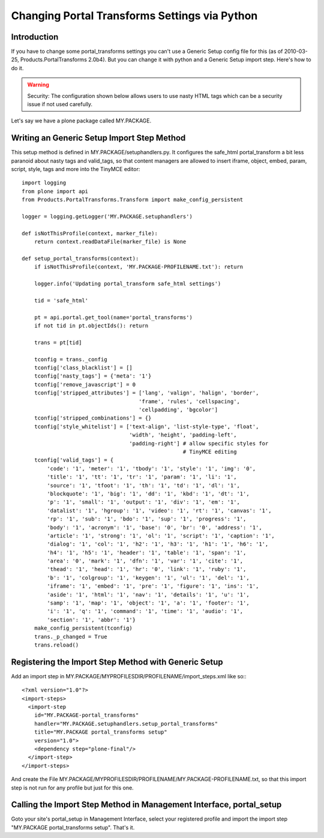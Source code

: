 ==============================================
Changing Portal Transforms Settings via Python
==============================================

Introduction
------------

If you have to change some portal_transforms settings you can't use a Generic
Setup config file for this (as of 2010-03-25, Products.PortalTransforms 2.0b4).
But you can change it with python and a Generic Setup import step. Here's how
to do it.

.. warning:: Security: The configuration shown below allows users to use nasty HTML tags which can be a security issue if not used carefully.

Let's say we have a plone package called MY.PACKAGE.

Writing an Generic Setup Import Step Method
-------------------------------------------

This setup method is defined in MY.PACKAGE/setuphandlers.py. It configures the
safe_html portal_transform a bit less paranoid about nasty tags and valid_tags,
so that content managers are allowed to insert iframe, object, embed, param,
script, style, tags and more into the TinyMCE editor::

    import logging
    from plone import api
    from Products.PortalTransforms.Transform import make_config_persistent

    logger = logging.getLogger('MY.PACKAGE.setuphandlers')

    def isNotThisProfile(context, marker_file):
        return context.readDataFile(marker_file) is None

    def setup_portal_transforms(context):
        if isNotThisProfile(context, 'MY.PACKAGE-PROFILENAME.txt'): return

        logger.info('Updating portal_transform safe_html settings')

        tid = 'safe_html'

        pt = api.portal.get_tool(name='portal_transforms')
        if not tid in pt.objectIds(): return

        trans = pt[tid]

        tconfig = trans._config
        tconfig['class_blacklist'] = []
        tconfig['nasty_tags'] = {'meta': '1'}
        tconfig['remove_javascript'] = 0
        tconfig['stripped_attributes'] = ['lang', 'valign', 'halign', 'border',
                                         'frame', 'rules', 'cellspacing',
                                         'cellpadding', 'bgcolor']
        tconfig['stripped_combinations'] = {}
        tconfig['style_whitelist'] = ['text-align', 'list-style-type', 'float',
                                      'width', 'height', 'padding-left',
                                      'padding-right'] # allow specific styles for
                                                       # TinyMCE editing
        tconfig['valid_tags'] = {
            'code': '1', 'meter': '1', 'tbody': '1', 'style': '1', 'img': '0',
            'title': '1', 'tt': '1', 'tr': '1', 'param': '1', 'li': '1',
            'source': '1', 'tfoot': '1', 'th': '1', 'td': '1', 'dl': '1',
            'blockquote': '1', 'big': '1', 'dd': '1', 'kbd': '1', 'dt': '1',
            'p': '1', 'small': '1', 'output': '1', 'div': '1', 'em': '1',
            'datalist': '1', 'hgroup': '1', 'video': '1', 'rt': '1', 'canvas': '1',
            'rp': '1', 'sub': '1', 'bdo': '1', 'sup': '1', 'progress': '1',
            'body': '1', 'acronym': '1', 'base': '0', 'br': '0', 'address': '1',
            'article': '1', 'strong': '1', 'ol': '1', 'script': '1', 'caption': '1',
            'dialog': '1', 'col': '1', 'h2': '1', 'h3': '1', 'h1': '1', 'h6': '1',
            'h4': '1', 'h5': '1', 'header': '1', 'table': '1', 'span': '1',
            'area': '0', 'mark': '1', 'dfn': '1', 'var': '1', 'cite': '1',
            'thead': '1', 'head': '1', 'hr': '0', 'link': '1', 'ruby': '1',
            'b': '1', 'colgroup': '1', 'keygen': '1', 'ul': '1', 'del': '1',
            'iframe': '1', 'embed': '1', 'pre': '1', 'figure': '1', 'ins': '1',
            'aside': '1', 'html': '1', 'nav': '1', 'details': '1', 'u': '1',
            'samp': '1', 'map': '1', 'object': '1', 'a': '1', 'footer': '1',
            'i': '1', 'q': '1', 'command': '1', 'time': '1', 'audio': '1',
            'section': '1', 'abbr': '1'}
        make_config_persistent(tconfig)
        trans._p_changed = True
        trans.reload()


Registering the Import Step Method with Generic Setup
-----------------------------------------------------

Add an import step in MY.PACKAGE/MYPROFILESDIR/PROFILENAME/import_steps.xml like
so:::

    <?xml version="1.0"?>
    <import-steps>
      <import-step
        id="MY.PACKAGE-portal_transforms"
        handler="MY.PACKAGE.setuphandlers.setup_portal_transforms"
        title="MY.PACKAGE portal_transforms setup"
        version="1.0">
        <dependency step="plone-final"/>
      </import-step>
    </import-steps>

And create the File
MY.PACKAGE/MYPROFILESDIR/PROFILENAME/MY.PACKAGE-PROFILENAME.txt, so that this
import step is not run for any profile but just for this one.


Calling the Import Step Method in Management Interface, portal_setup
--------------------------------------------------------------------

Goto your site's portal_setup in Management Interface, select your registered profile and import
the import step "MY.PACKAGE portal_transforms setup". That's it.
